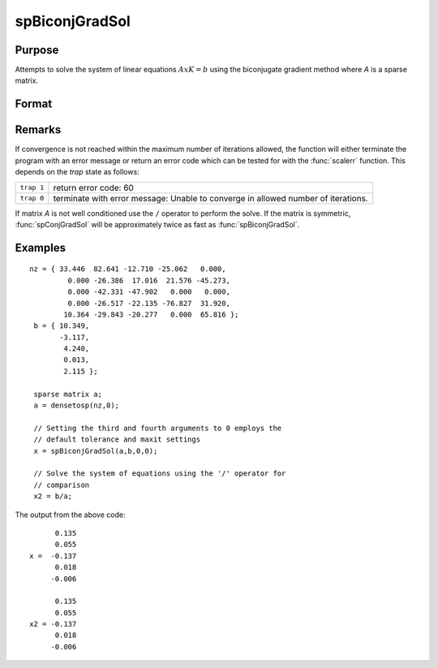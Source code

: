 
spBiconjGradSol
==============================================

Purpose
----------------

Attempts to solve the system of linear equations :math:`AxK = b` using the biconjugate gradient method where *A* is a sparse matrix.

Format
----------------
.. function:: x = spBiconjGradSol(a, b, epsilon, maxit)

    :param a: NxN sparse matrix.
    :type a: sparse matrix

    :param b: Nx1 dense vector
    :type b: vector

    :param epsilon: Method tolerance: If epsilon is set to 0, the default tolerance is set to 1e-6.
    :type epsilon: scalar

    :param maxit: Maximum number of iterations. If maxit is set to 0, the default setting is 300 iterations.
    :type maxit: scalar

    :returns: x (*Nx1 dense vector*)

Remarks
-------

If convergence is not reached within the maximum number of iterations
allowed, the function will either terminate the program with an error
message or return an error code which can be tested for with the :func:`scalerr`
function. This depends on the `trap` state as follows:

============ =====================
``trap 1``   return error code: 60
``trap 0``   terminate with error message: Unable to converge in allowed number of iterations.
============ =====================

If matrix *A* is not well conditioned use the ``/`` operator to perform the
solve. If the matrix is symmetric, :func:`spConjGradSol` will be approximately
twice as fast as :func:`spBiconjGradSol`.

Examples
----------------

::

    nz = { 33.446  82.641 -12.710 -25.062   0.000, 
             0.000 -26.386  17.016  21.576 -45.273, 
             0.000 -42.331 -47.902   0.000   0.000, 
             0.000 -26.517 -22.135 -76.827  31.920, 
            10.364 -29.843 -20.277   0.000  65.816 };
     b = { 10.349, 
           -3.117, 
            4.240, 
            0.013, 
            2.115 };
     
     sparse matrix a;
     a = densetosp(nz,0);
     
     // Setting the third and fourth arguments to 0 employs the 
     // default tolerance and maxit settings
     x = spBiconjGradSol(a,b,0,0);
     
     // Solve the system of equations using the '/' operator for 
     // comparison
     x2 = b/a;

The output from the above code:

::

          0.135 
          0.055 
    x =  -0.137 
          0.018 
         -0.006 
        
          0.135 
          0.055 
    x2 = -0.137 
          0.018 
         -0.006

.. seealso:: Functions :func:`spConjGradSol`


